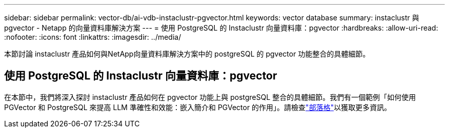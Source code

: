 ---
sidebar: sidebar 
permalink: vector-db/ai-vdb-instaclustr-pgvector.html 
keywords: vector database 
summary: instaclustr 與 pgvector - Netapp 的向量資料庫解決方案 
---
= 使用 PostgreSQL 的 Instaclustr 向量資料庫：pgvector
:hardbreaks:
:allow-uri-read: 
:nofooter: 
:icons: font
:linkattrs: 
:imagesdir: ../media/


[role="lead"]
本節討論 instaclustr 產品如何與NetApp向量資料庫解決方案中的 postgreSQL 的 pgvector 功能整合的具體細節。



== 使用 PostgreSQL 的 Instaclustr 向量資料庫：pgvector

在本節中，我們將深入探討 instaclustr 產品如何在 pgvector 功能上與 postgreSQL 整合的具體細節。我們有一個範例「如何使用 PGVector 和 PostgreSQL 來提高 LLM 準確性和效能：嵌入簡介和 PGVector 的作用」。請檢查link:https://www.instaclustr.com/blog/how-to-improve-your-llm-accuracy-and-performance-with-pgvector-and-postgresql-introduction-to-embeddings-and-the-role-of-pgvector/["部落格"]以獲取更多資訊。
